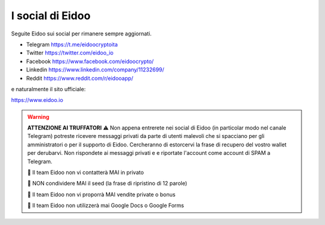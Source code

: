I social di Eidoo
-----------------
Seguite Eidoo sui social per rimanere sempre aggiornati.

- Telegram https://t.me/eidoocryptoita
- Twitter  https://twitter.com/eidoo_io
- Facebook https://www.facebook.com/eidoocrypto/
- Linkedin https://www.linkedin.com/company/11232699/
- Reddit   https://www.reddit.com/r/eidooapp/

e naturalmente il sito ufficiale:

https://www.eidoo.io

.. warning::

    **ATTENZIONE AI TRUFFATORI** ⚠️ Non appena entrerete nei social di Eidoo (in particolar modo nel canale Telegram) potreste ricevere messaggi privati
    da parte di utenti malevoli che si spacciano per gli amministratori o per il supporto di Eidoo. Cercheranno di estorcervi la frase di recupero
    del vostro wallet per derubarvi. Non rispondete ai messaggi privati e e riportate l'account come account di SPAM a Telegram.
    
    🚫 Il team Eidoo non vi contatterà MAI in privato
    
    🚫 NON condividere MAI il seed (la frase di ripristino di 12 parole)
    
    🚫 Il team Eidoo non vi proporrà MAI vendite private o bonus
    
    🚫 Il team Eidoo non utilizzerà mai Google Docs o Google Forms
